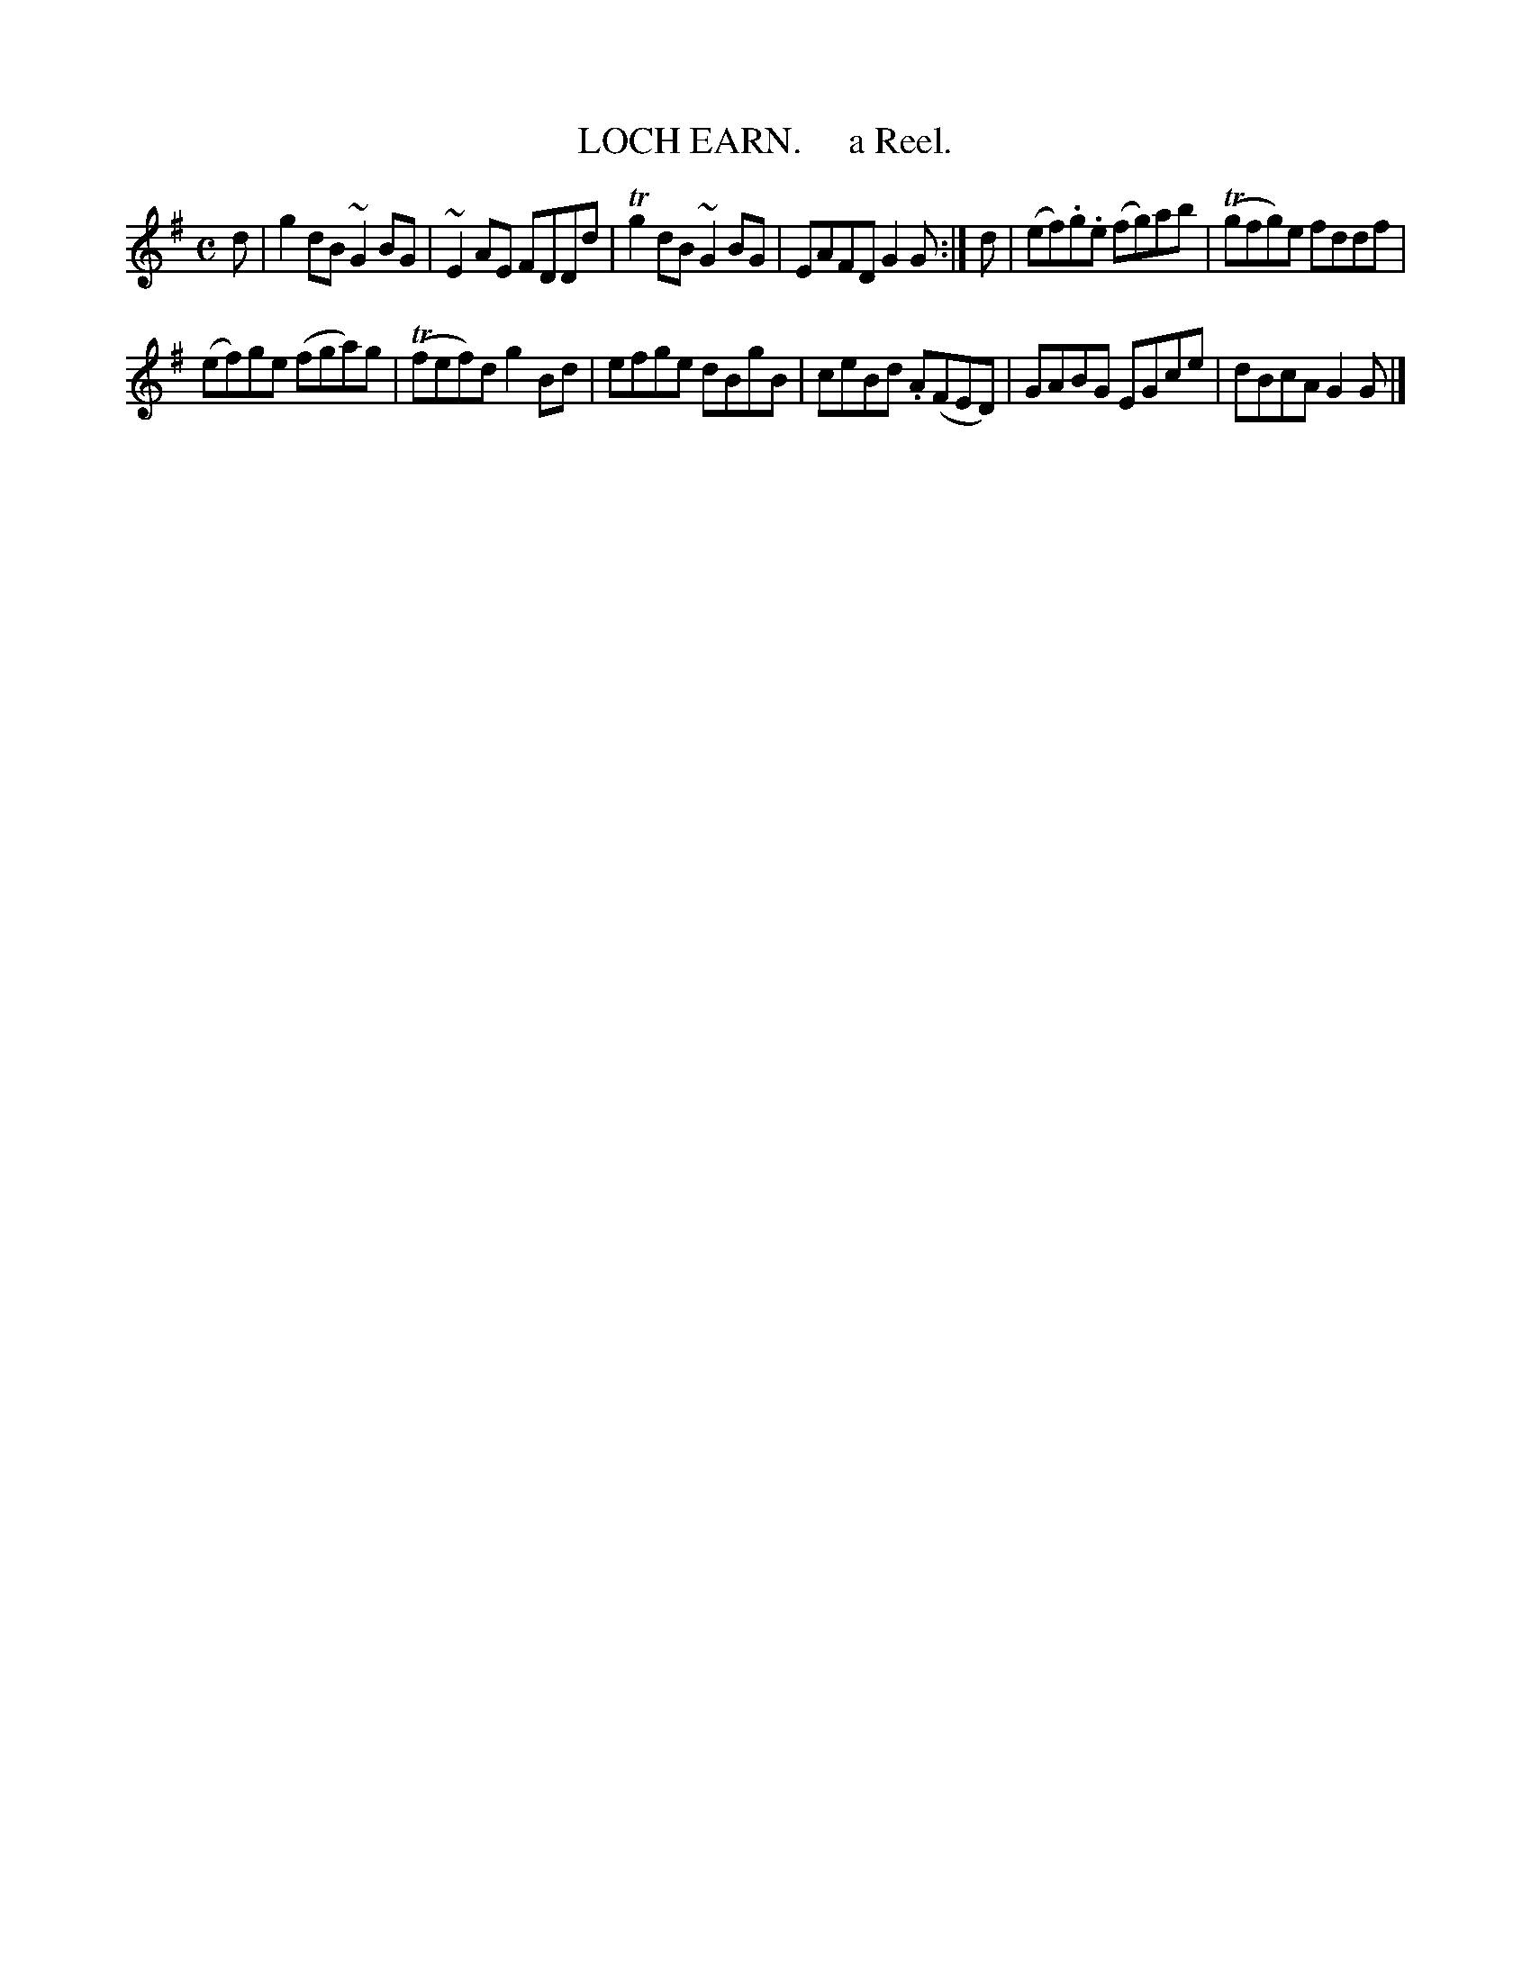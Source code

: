 X: 10341
T: LOCH EARN.     a Reel.	
R: reel
B: "Edinburgh Repository of Music" v.1 p.34 #1
F: http://digital.nls.uk/special-collections-of-printed-music/pageturner.cfm?id=87776133
Z: 2015 John Chambers <jc:trillian.mit.edu>
M: C
L: 1/8
K: G
d |\
g2dB ~G2BG | ~E2AE FDDd |\
Tg2dB ~G2BG | EAFD G2G :|\
d |\
(ef).g.e (fg)ab | (Tgfg)e fddf |
(ef)ge (fga)g | (Tfef)d g2Bd |\
efge dBgB | ceBd .A(FED) |\
GABG EGce | dBcA G2G |]
